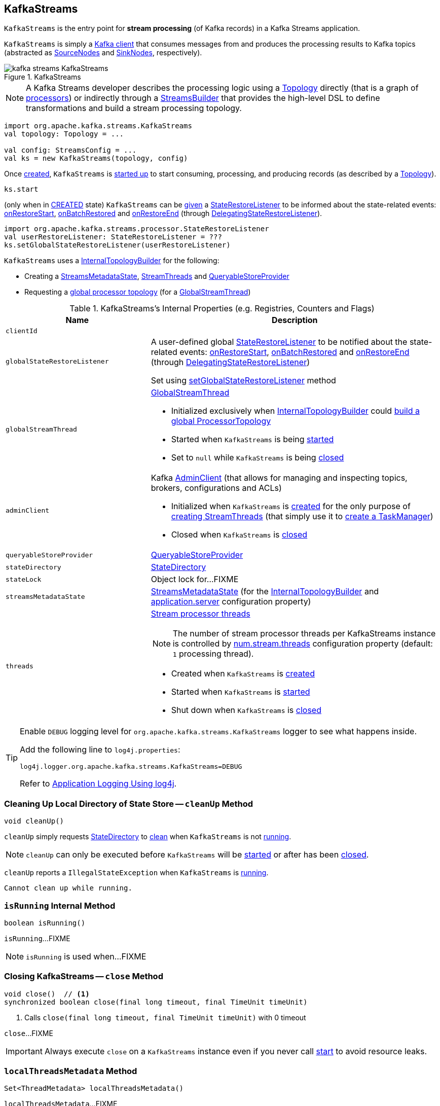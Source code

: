 == [[KafkaStreams]] KafkaStreams

`KafkaStreams` is the entry point for *stream processing* (of Kafka records) in a Kafka Streams application.

`KafkaStreams` is simply a <<clientSupplier, Kafka client>> that consumes messages from and produces the processing results to Kafka topics (abstracted as link:kafka-streams-SourceNode.adoc[SourceNodes] and link:kafka-streams-SinkNode.adoc[SinkNodes], respectively).

.KafkaStreams
image::images/kafka-streams-KafkaStreams.png[align="center"]

NOTE: A Kafka Streams developer describes the processing logic using a link:kafka-streams-Topology.adoc[Topology] directly (that is a graph of link:kafka-streams-Processor.adoc[processors]) or indirectly through a link:kafka-streams-StreamsBuilder.adoc[StreamsBuilder] that provides the high-level DSL to define transformations and build a stream processing topology.

[source, scala]
----
import org.apache.kafka.streams.KafkaStreams
val topology: Topology = ...

val config: StreamsConfig = ...
val ks = new KafkaStreams(topology, config)
----

Once <<creating-instance, created>>, `KafkaStreams` is <<start, started up>> to start consuming, processing, and producing records (as described by a <<topology, Topology>>).

[source, scala]
----
ks.start
----

(only when in <<state, CREATED>> state) `KafkaStreams` can be <<setGlobalStateRestoreListener, given>> a <<globalStateRestoreListener, StateRestoreListener>> to be informed about the state-related events: <<kafka-streams-DelegatingStateRestoreListener.adoc#onRestoreStart, onRestoreStart>>, <<kafka-streams-DelegatingStateRestoreListener.adoc#onBatchRestored, onBatchRestored>> and <<kafka-streams-DelegatingStateRestoreListener.adoc#onRestoreEnd, onRestoreEnd>> (through <<kafka-streams-DelegatingStateRestoreListener.adoc#, DelegatingStateRestoreListener>>).

[source, scala]
----
import org.apache.kafka.streams.processor.StateRestoreListener
val userRestoreListener: StateRestoreListener = ???
ks.setGlobalStateRestoreListener(userRestoreListener)
----

`KafkaStreams` uses a <<internalTopologyBuilder, InternalTopologyBuilder>> for the following:

* Creating a <<streamsMetadataState, StreamsMetadataState>>, <<threads, StreamThreads>> and <<queryableStoreProvider, QueryableStoreProvider>>

* Requesting a <<kafka-streams-InternalTopologyBuilder.adoc#buildGlobalStateTopology, global processor topology>> (for a <<globalStreamThread, GlobalStreamThread>>)

[[internal-registries]]
.KafkaStreams's Internal Properties (e.g. Registries, Counters and Flags)
[cols="1m,2",options="header",width="100%"]
|===
| Name
| Description

| clientId
| [[clientId]]

| globalStateRestoreListener
a| [[globalStateRestoreListener]] A user-defined global <<kafka-streams-StateRestoreListener.adoc#, StateRestoreListener>> to be notified about the state-related events: <<kafka-streams-DelegatingStateRestoreListener.adoc#onRestoreStart, onRestoreStart>>, <<kafka-streams-DelegatingStateRestoreListener.adoc#onBatchRestored, onBatchRestored>> and <<kafka-streams-DelegatingStateRestoreListener.adoc#onRestoreEnd, onRestoreEnd>> (through <<kafka-streams-DelegatingStateRestoreListener.adoc#, DelegatingStateRestoreListener>>)

Set using <<setGlobalStateRestoreListener, setGlobalStateRestoreListener>> method

| globalStreamThread
a| [[globalStreamThread]] link:kafka-streams-GlobalStreamThread.adoc[GlobalStreamThread]

* Initialized exclusively when <<internalTopologyBuilder, InternalTopologyBuilder>> could link:kafka-streams-InternalTopologyBuilder.adoc#buildGlobalStateTopology[build a global ProcessorTopology]

* Started when `KafkaStreams` is being <<start, started>>

* Set to `null` while `KafkaStreams` is being <<close, closed>>

| adminClient
a| [[adminClient]] Kafka https://kafka.apache.org/20/javadoc/org/apache/kafka/clients/admin/AdminClient.html[AdminClient] (that allows for managing and inspecting topics, brokers, configurations and ACLs)

* Initialized when `KafkaStreams` is <<creating-instance-adminClient, created>> for the only purpose of link:kafka-streams-StreamThread.adoc#create[creating StreamThreads] (that simply use it to <<kafka-streams-TaskManager.adoc#adminClient, create a TaskManager>>)

* Closed when `KafkaStreams` is <<close, closed>>

| queryableStoreProvider
| [[queryableStoreProvider]] link:kafka-streams-QueryableStoreProvider.adoc[QueryableStoreProvider]

| stateDirectory
| [[stateDirectory]] link:kafka-streams-StateDirectory.adoc[StateDirectory]

| stateLock
| [[stateLock]] Object lock for...FIXME

| streamsMetadataState
| [[streamsMetadataState]] link:kafka-streams-StreamsMetadataState.adoc[StreamsMetadataState] (for the <<internalTopologyBuilder, InternalTopologyBuilder>> and link:kafka-streams-properties.adoc#application.server[application.server] configuration property)

| threads
a| [[threads]] <<kafka-streams-StreamThread.adoc#, Stream processor threads>>

NOTE: The number of stream processor threads per KafkaStreams instance is controlled by <<kafka-streams-properties.adoc#num.stream.threads, num.stream.threads>> configuration property (default: `1` processing thread).

* Created when `KafkaStreams` is <<creating-instance, created>>
* Started when `KafkaStreams` is <<start, started>>
* Shut down when `KafkaStreams` is <<close, closed>>
|===

[[logging]]
[TIP]
====
Enable `DEBUG` logging level for `org.apache.kafka.streams.KafkaStreams` logger to see what happens inside.

Add the following line to `log4j.properties`:

```
log4j.logger.org.apache.kafka.streams.KafkaStreams=DEBUG
```

Refer to link:kafka-logging.adoc#log4j.properties[Application Logging Using log4j].
====

=== [[cleanUp]] Cleaning Up Local Directory of State Store -- `cleanUp` Method

[source, java]
----
void cleanUp()
----

`cleanUp` simply requests <<stateDirectory, StateDirectory>> to link:kafka-streams-StateDirectory.adoc#clean[clean] when `KafkaStreams` is not <<isRunning, running>>.

NOTE: `cleanUp` can only be executed before `KafkaStreams` will be <<start, started>> or after has been <<close, closed>>.

`cleanUp` reports a `IllegalStateException` when `KafkaStreams` is <<isRunning, running>>.

```
Cannot clean up while running.
```

=== [[isRunning]] `isRunning` Internal Method

[source, java]
----
boolean isRunning()
----

`isRunning`...FIXME

NOTE: `isRunning` is used when...FIXME

=== [[close]] Closing KafkaStreams -- `close` Method

[source, java]
----
void close()  // <1>
synchronized boolean close(final long timeout, final TimeUnit timeUnit)
----
<1> Calls `close(final long timeout, final TimeUnit timeUnit)` with 0 timeout

`close`...FIXME

IMPORTANT: Always execute `close` on a `KafkaStreams` instance even if you never call <<start, start>> to avoid resource leaks.

=== [[localThreadsMetadata]] `localThreadsMetadata` Method

[source, java]
----
Set<ThreadMetadata> localThreadsMetadata()
----

`localThreadsMetadata`...FIXME

NOTE: `localThreadsMetadata` is used when...FIXME

=== [[creating-instance]] Creating KafkaStreams Instance

[source, java]
----
// public API
KafkaStreams(
  final Topology topology,
  final Properties props) // <1>

// public API (mostly for testing)
KafkaStreams(
  final Topology topology,
  final Properties props,
  final KafkaClientSupplier clientSupplier) // <3>
KafkaStreams(
  final Topology topology,
  final Properties props,
  final Time time)  // <4>

// private/internal API
KafkaStreams(
  final InternalTopologyBuilder internalTopologyBuilder,
  final StreamsConfig config,
  final KafkaClientSupplier clientSupplier) // <5>
KafkaStreams(
  final InternalTopologyBuilder internalTopologyBuilder,
  final StreamsConfig config,
  final KafkaClientSupplier clientSupplier,
  final Time time)  // <6>
----
<1> Calls the internal `KafkaStreams` (5) with a new DefaultKafkaClientSupplier
<5> Calls the internal `KafkaStreams` (6) with `SystemTime`

`KafkaStreams` takes the following when created:

* [[internalTopologyBuilder]] link:kafka-streams-InternalTopologyBuilder.adoc[InternalTopologyBuilder]
* [[config]] link:kafka-streams-StreamsConfig.adoc[StreamsConfig]
* [[clientSupplier]] link:kafka-streams-KafkaClientSupplier.adoc[KafkaClientSupplier]
* [[time]] `Time`

`KafkaStreams` initializes the <<internal-registries, internal registries and counters>>.

While being created, `KafkaStreams`...FIXME

[[creating-instance-adminClient]]
`KafkaStreams` requests the input <<kafka-streams-KafkaClientSupplier.adoc#, KafkaClientSupplier>> for a <<kafka-streams-KafkaClientSupplier.adoc#getAdminClient, Kafka AdminClient>> (given the <<kafka-streams-StreamsConfig.adoc#getAdminConfigs, AdminClient configuration>> for the <<clientId, clientId>>).

=== [[setRunningFromCreated]] `setRunningFromCreated` Internal Method

[source, java]
----
boolean setRunningFromCreated()
----

`setRunningFromCreated`...FIXME

NOTE: `setRunningFromCreated` is used exclusively when `KafkaStreams` is <<start, started>>.

=== [[toString]] Describing Itself (Text Representation) -- `toString` Method

[source, java]
----
String toString() // <1>
String toString(final String indent)
----
<1> Calls `toString(final String indent)` with an empty indent, i.e. `""`

NOTE: `toString` with an indent is *deprecated* and should not be used. Use <<localThreadsMetadata, localThreadsMetadata>> instead.

`toString`...FIXME

=== [[start]] Starting KafkaStreams -- `start` Method

[source, java]
----
synchronized void start()
throws IllegalStateException, StreamsException
----

`start` starts the <<topology, Topology>> (that in turn starts consuming, processing, and producing records).

Internally, `start` prints out the following DEBUG message to the logs:

```
Starting Streams client
```

`start` <<setRunningFromCreated, marks KafkaStreams as running>> (i.e. transitions from CREATED to RUNNING state and notifies link:kafka-streams-StateListener.adoc[StateListeners]).

`start` starts <<globalStreamThread, global stream thread>> if defined (which is when...FIXME)

`start` starts <<threads, stream threads>>.

`start` schedules a thread that requests <<stateDirectory, StateDirectory>> to link:kafka-streams-StateDirectory.adoc#cleanRemovedTasks[cleanRemovedTasks] every link:kafka-streams-properties.adoc#state.cleanup.delay.ms[state.cleanup.delay.ms] milliseconds.

You should see the following DEBUG message in the logs:

```
Started Streams client
```

In case the <<setRunningFromCreated, changing state to running>> fails, `start` merely prints out the following ERROR message to the logs:

```
Already stopped, cannot re-start
```

=== [[allMetadataForStore]] `allMetadataForStore` Method

[source, java]
----
Collection<StreamsMetadata> allMetadataForStore(final String storeName)
----

`allMetadataForStore`...FIXME

NOTE: `allMetadataForStore` is used when...FIXME

=== [[store]] `store` Method

[source, java]
----
<T> T store(final String storeName, final QueryableStoreType<T> queryableStoreType)
----

`store`...FIXME

NOTE: `store` is used when...FIXME

=== [[setGlobalStateRestoreListener]] Registering Global StateRestoreListener -- `setGlobalStateRestoreListener` Method

[source, java]
----
void setGlobalStateRestoreListener(final StateRestoreListener globalStateRestoreListener)
----

`setGlobalStateRestoreListener` registers a <<kafka-streams-StateRestoreListener.adoc#, StateRestoreListener>> (in a Kafka Streams application).

Internally, `setGlobalStateRestoreListener` simply sets the <<globalStateRestoreListener, globalStateRestoreListener>> internal property to be the input <<kafka-streams-StateRestoreListener.adoc#, StateRestoreListener>> (only when in <<state, CREATED>> state).

`setGlobalStateRestoreListener` throws a `IllegalStateException` when not in <<state, CREATED>> state:

```
Can only set GlobalStateRestoreListener in CREATED state. Current state is: [state]
```
